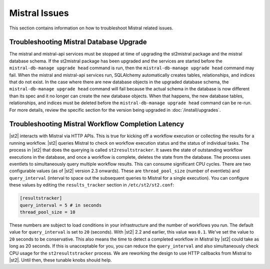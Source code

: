Mistral Issues
==============

This section contains information on how to troubleshoot Mistral related issues.

Troubleshooting Mistral Database Upgrade
----------------------------------------

The mistral and mistral-api services must be stopped at time of upgrading the st2mistral package
and the mistral database schema. If the st2mistral package has been upgraded and the services are
started before the ``mistral-db-manage upgrade head`` command is run, then the
``mistral-db-manage upgrade head`` command may fail. When the mistral and mistral-api services run,
SQLAlchemy automatically creates tables, relationships, and indices that do not exist. In the case
where there are new database objects in the upgraded database schema, the
``mistral-db-manage upgrade head`` command will fail because the actual schema in the database is
now different than its spec and it no longer can create the new database objects. When that happens,
the new database tables, relationships, and indices must be deleted before the
``mistral-db-manage upgrade head`` command can be re-run. For more details, review the specific
section for the version being upgraded in :doc:`/install/upgrades`.


Troubleshooting Mistral Workflow Completion Latency
---------------------------------------------------

|st2| interacts with Mistral via HTTP APIs. This is true for kicking off a workflow execution
or collecting the results for a running workflow. |st2| queries Mistral to check on workflow
execution status and the status of individual tasks. The process in |st2| that does the querying
is called ``st2resultstracker``. It saves the state of outstanding workflow executions in the
database, and once a workflow is complete, deletes the state from the database. The process uses
eventlets to simultaneously query multiple workflow results. This can consume significant CPU
cycles. There are two configurable values (as of |st2| version 2.3 onwards). These are
``thread_pool_size`` (number of eventlets) and ``query_interval`` (interval to space out the
subsequent queries to Mistral for a single execution). You can configure these values by editing
the ``results_tracker`` section in ``/etc/st2/st2.conf``:

.. sourcecode:: ini

    [resultstracker]
    query_interval = 5 # in seconds
    thread_pool_size = 10

These numbers are subject to load conditions in your infrastructure and the number of workflows
you run. The default value for ``query_interval`` is set to ``20`` (seconds). With |st2| 2.2 and
earlier, this value was ``0.1``. We've set the value to ``20`` seconds to be conservative. This
also means the time to detect a completed workflow in Mistral by |st2| could take as long as 20
seconds. If this is unacceptable for you, you can reduce the ``query_interval`` and also
simultaneously check CPU usage for the ``st2resultstracker`` process. We are reworking the design
to use HTTP callbacks from Mistral to |st2|. Until then, these tunable knobs should help.
